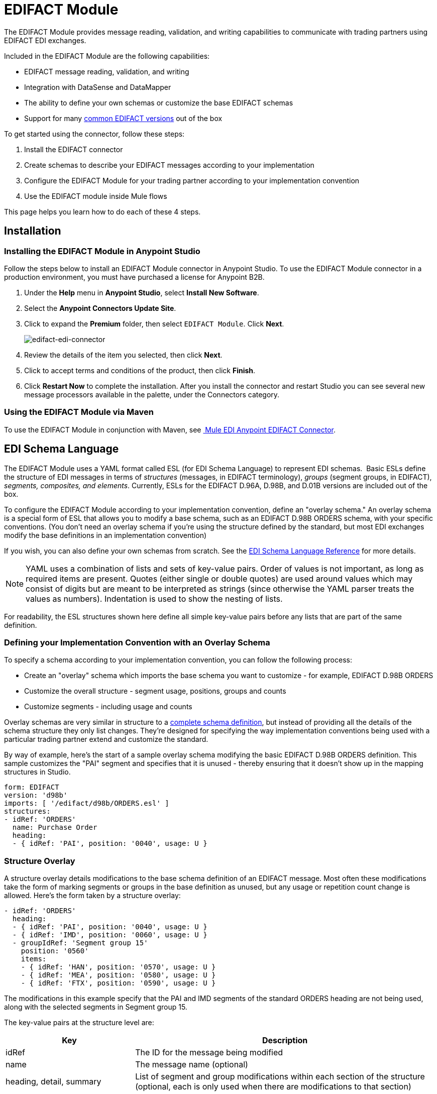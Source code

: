 = EDIFACT Module
:keywords: b2b, edifact, maven, module, DataSense, DataMapper

The EDIFACT Module provides message reading, validation, and writing capabilities to communicate with trading partners using EDIFACT EDI exchanges. 

Included in the EDIFACT Module are the following capabilities:

* EDIFACT message reading, validation, and writing
* Integration with DataSense and DataMapper 
* The ability to define your own schemas or customize the base EDIFACT schemas
* Support for many link:/anypoint-b2b/supported-edi-document-types[common EDIFACT versions] out of the box

To get started using the connector, follow these steps:

. Install the EDIFACT connector
. Create schemas to describe your EDIFACT messages according to your implementation
. Configure the EDIFACT Module for your trading partner according to your implementation convention
. Use the EDIFACT module inside Mule flows

This page helps you learn how to do each of these 4 steps.

== Installation

=== Installing the EDIFACT Module in Anypoint Studio

Follow the steps below to install an EDIFACT Module connector in Anypoint Studio. To use the EDIFACT Module connector in a production environment, you must have purchased a license for Anypoint B2B.

. Under the *Help* menu in *Anypoint Studio*, select *Install New Software*. 
. Select the *Anypoint Connectors Update Site*.
. Click to expand the *Premium* folder, then select `EDIFACT Module`. Click *Next*. 
+
image:edifact-edi-connector.png[edifact-edi-connector]
+
. Review the details of the item you selected, then click *Next*.
. Click to accept terms and conditions of the product, then click *Finish*.
. Click *Restart Now* to complete the installation. After you install the connector and restart Studio you can see several new message processors available in the palette, under the Connectors category.

=== Using the EDIFACT Module via Maven

To use the EDIFACT Module in conjunction with Maven, see link:http://mulesoft.github.io/edi-module/edifact/guide/install.html[
Mule EDI Anypoint EDIFACT Connector].

== EDI Schema Language

The EDIFACT Module uses a YAML format called ESL (for EDI Schema Language) to represent EDI schemas.  Basic ESLs define the structure of EDI messages in terms of _structures_ (messages, in EDIFACT terminology), _groups_ (segment groups, in EDIFACT), _segments, composites, and elements_. Currently, ESLs for the EDIFACT D.96A, D.98B, and D.01B versions are included out of the box. 

To configure the EDIFACT Module according to your implementation convention, define an "overlay schema." An overlay schema is a special form of ESL that allows you to modify a base schema, such as an EDIFACT D.98B ORDERS schema, with your specific conventions. (You don't need an overlay schema if you're using the structure defined by the standard, but most EDI exchanges modify the base definitions in an implementation convention)

If you wish, you can also define your own schemas from scratch. See the link:/anypoint-b2b/edi-schema-language-reference[EDI Schema Language Reference] for more details.

[NOTE]
YAML uses a combination of lists and sets of key-value pairs. Order of values is not important, as long as required items are present. Quotes (either single or double quotes) are used around values which may consist of digits but are meant to be interpreted as strings (since otherwise the YAML parser treats the values as numbers). Indentation is used to show the nesting of lists.

For readability, the ESL structures shown here define all simple key-value pairs before any lists that are part of the same definition.

=== Defining your Implementation Convention with an Overlay Schema

To specify a schema according to your implementation convention, you can follow the following process:

* Create an "overlay" schema which imports the base schema you want to customize - for example, EDIFACT D.98B ORDERS
* Customize the overall structure - segment usage, positions, groups and counts
* Customize segments - including usage and counts

Overlay schemas are very similar in structure to a link:/anypoint-b2b/edi-schema-language-reference[complete schema definition], but instead of providing all the details of the schema structure they only list changes. They're designed for specifying the way implementation conventions being used with a particular trading partner extend and customize the standard.

By way of example, here's the start of a sample overlay schema modifying the basic EDIFACT D.98B ORDERS definition. This sample customizes the "PAI" segment and specifies that it is unused - thereby ensuring that it doesn't show up in the mapping structures in Studio.

[source, yaml, linenums]
----
form: EDIFACT
version: 'd98b'
imports: [ '/edifact/d98b/ORDERS.esl' ]
structures:
- idRef: 'ORDERS'
  name: Purchase Order
  heading:
  - { idRef: 'PAI', position: '0040', usage: U }
----

=== Structure Overlay

A structure overlay details modifications to the base schema definition of an EDIFACT message. Most often these modifications take the form of marking segments or groups in the base definition as unused, but any usage or repetition count change is allowed. Here's the form taken by a structure overlay:

[source, yaml, linenums]
----
- idRef: 'ORDERS'
  heading:
  - { idRef: 'PAI', position: '0040', usage: U }
  - { idRef: 'IMD', position: '0060', usage: U }
  - groupIdRef: 'Segment group 15'
    position: '0560'
    items:
    - { idRef: 'HAN', position: '0570', usage: U }
    - { idRef: 'MEA', position: '0580', usage: U }
    - { idRef: 'FTX', position: '0590', usage: U }
----

The modifications in this example specify that the PAI and IMD segments of the standard ORDERS heading are not being used, along with the selected segments in Segment group 15.

The key-value pairs at the structure level are:

[cols="30a,70a",options="header",]
|===
|Key |Description
|idRef |The ID for the message being modified
|name |The message name (optional)
|heading, detail, summary |List of segment and group modifications within each section of the structure (optional, each is only used when there are modifications to that section)
|===

The lists of segment modifications for the different sections of the structure (heading, detail, summary) all use the same structure. Each item in the list is either a segment reference or a group definition. Segment references are shown using a compact YAML syntax where the values for each reference are given as comma-separated key-value pairs enclosed in curly braces. The values are:

[cols="30a,70a",options="header",]
|===
|Key |Description
|idRef |The referenced segment ID (optional, verified if provided but otherwise ignored – the position value is used to uniquely identify segments within the section)
|position |The segment position within the message section
|usage |Usage code, which may be M for Mandatory, O for Optional, C for Conditional, or U for Unused (optional, base definition value used if not specified)
|count |Maximum repetition count value, which may be a number or the special value '>1' meaning any number of repeats (optional, base definition value used if not specified)
|===

Group overlays are shown in expanded form, with key-value pairs on separate lines. The values in a group definition are:

[cols="30a,70a",options="header",]
|===
|Key |Description
|groupIdRef |The referenced segment group id (optional, verified if provided but otherwise ignored – the position value is used to uniquely identify a group within a section)
|position |The group position within the message section
|usage |usage code, which may be M for Mandatory, O for Optional, C for Conditional, or U for Unused
|count |Maximum repetition count value, which may be a number or the special value '>1' meaning any number of repeats (optional, base definition value used if not specified)
|items |List of segments (and potentially nested loops) making up the loop
|===

=== Segment Overlays

A segment overlay again details modifications to the base schema definition. Most often these modifications take the form of marking elements or composites in the base definition as unused, but any usage or repetition count change is allowed. Here are some sample segment overlays:

[source, yaml, linenums]
----
segments:
- { idRef: FTX, trim: 20 }
- idRef: LIN
  items:
  - { position: 40, usage: U }
- { idRef: ALC, trim: 30 }
- idRef: PCI
  items:
  - { position: 20, usage: U }
  - { position: 40, usage: U }
----

The above example uses the compact form for segment modifications that only involve a truncate, while modifications that make changes to individual values are expressed in expanded form. As with all the other YAML examples, the two forms are actually equivalent and can be used interchangeably.

The key-value pairs in a segment overlay are:

[cols="30a,70a",options="header",]
|===
|Key |Description
|idRef |Segment identifier
|trim |Trim position in segment, meaning all values from this point on are marked as unused (optional)
|items |List of individual value modifications
|===

The items list references values in the segment by position. The values for these references are:

[cols="30a,70a",options="header",]
|===
|Key |Description
|position |The value position within the segment
|name |The name of the value in the segment (optional, base definition value used if not specified)
|usage |Usage code, which may be M for Mandatory, O for Optional, C for Conditional, or U for Unused (optional, base definition value used if not specified)
|count |Maximum repetition count value, which may be any number or the special value '>1' meaning any number of repeats (optional, base definition value used if not specified)
|===

=== Determining the EDIFACT Schema Location

To use DataSense views of input and output EDI data you need to know the locations of the schemas in your project. If you're using the out of the box EDIFACT schemas and not customizing anything, the schema location follows the pattern "/edifact/{version}/{message}.esl", so for the D.98B version of the ORDERS message your schema location is "/edifact/d98b/ORDERS.esl".

If you're creating a custom implementation convention, you should put your schemas under a directory in src/main/app and refer to the location using ${app.home}. For example, if you've put your ORDERS schema under src/main/app/mypartner/ORDERS.esl, your schema location is "${app.home}/mypartner/ORDERS.esl".

== Configuring the EDIFACT Module

Once you have installed the connector and configured your schema customizations (if any), you can start using the connector. Create separate configurations for each implementation convention.

[tabs]
------
[tab,title="Studio Visual Editor"]
....
Follow these steps to create a global EDI module configuration in a Mule application:

. Click the *Global Elements* tab at the base of the canvas, then click *Create*.
. In the *Choose Global Type* wizard, use the filter to locate and select, *EDIFACT Module*, and click *OK*.
+
image:edi-choose-global-type.png[edi-choose-global-type]
+
. Configure the parameters according to the connector reference.
. Click *OK* to save the global connector configurations.
. Return to the *Message Flow* tab in Studio.
....
[tab,title="XML Editor or Standalone"]
....
First, ensure that you have included the appropriate EDI namespace in your configuration file. For EDIFACT, the namespace and schema location are:

[source, yaml, linenums]
----
http://www.mulesoft.org/schema/mule/edifact-edi
http://www.mulesoft.org/schema/mule/edifact-edi/1.0/mule-edifact-edi.xsd
----

Follow these steps to configure a EDIFACT module in your application.

. Create a global EDIFACT configuration outside and above your flows.
+
[source, xml, linenums]
----
<edifact-edi:config name="ediTx" interchangeIdQualifierSelf="16" interchangeIdSelf="102096559PROD"
    interchangeIdQualifierPartner="01" interchangeIdPartner="PARTNER">
  <edifact-edi:schemas>
    <edifact-edi:schema>/edifact/d98b/ORDERS.esl</edifact-edi:schema>
    <edifact-edi:schema>/edifact/d98b/ORDRSP.esl</edifact-edi:schema>    
 </edifact-edi:schemas>
</edifact-edi:config>
----
+
. Configure the connector according to your implementation convention using the guide below.
....
------

Once you've set up a global element for your EDIFACT module, configure the schemas, acknowledgements, IDs, and the parser options. A reference for these options is located in the link:http://mulesoft.github.com/edi-module[module reference].

=== Setting Your Schema Locations

[NOTE]
Currently, you can only configure schema locations in the XML view.

Using the schema locations determined above, switch to the XML view by clicking Configuration XML and modify your EDIFACT module configuration to include a list of all the schemas you wish to include by adding an <http://edischema[edi:schema]> element for each document type:

[source, xml, linenums]
----
<edifact-edi:config name="MyTradingPartner" doc:name="EDI" interchangeIdQualifierSelf="01" interchangeIdSelf="ABCDEFG" groupIdSelf="ABC123" interchangeIdQualifierPartner="01" interchangeIdPartner="HIJKLMN" groupIdPartner="DEF456">
    <edifact-edi:schemas>
        <edifact-edi:schema>/edifact/d98b/ORDERS.esl</edifact-edi:schema>
        <edifact-edi:schema>/edifact/d98b/ORDRSP.esl</edifact-edi:schema>
    </edifact-edi:schemas>
</edifact-edi:config>
----

When the connector is processing an input or output message it first looks for a match among the configured schemas. If it doesn't find a match with one of these it then tries to load a schema from the classpath, using the path construction described at the start of this section. So you can work with messages which are not included in the configuration, but only the data structures for these will not show up in DataSense within Anypoint Studio.

=== Setting your Interchange IDs

You can also configure the interchange and group identifiers and qualifiers for you and your partner on the EDIFACT module configuration.

The "Self identification" parameters identify your side of the trading partner relationship, while the "Partner identification" parameters identify your trading partner. The values you set are used when writing EDI messages to supply the sender interchange identifier, interchange identifier qualifier, group application identifier, and group identifier qualifier, and are verified in receive messages. If you don't want to restrict incoming messages you can leave these blank, and set the values for outgoing message in the write operation or the actual outgoing message. Values set in the write operation  override the connector configuration, and values set directly in the message override both the connector configuration and any values set in the write operation.

== Understanding the Mule Message Structure for EDIFACT documents

The connector enables reading or writing of EDIFACT documents into or from the canonical EDI message structure. This structure is represented as a hierarchy of Java Maps and Lists, which can be manipulated using DataMapper or code. Each transaction has its own structure, as defined in the schemas, as outlined above.

The message itself contains the following keys:

[cols="30a,70a",options="header",]
|===
|Key name |Description
|Delimiters (optional) |The delimiters used for the message (set based on the last interchange processed by a read operation). If set for a write operation this override the values in the module configuration. The characters in the string are interpreted based on position, in the following order: (data separator), (component separator), (repetition separator, or ' ' if none), (segment terminator), (release indicator)
|Errors (read only) |A list of errors which are associated with the input as a whole, or with interchanges with no messages. (See the EdifactError structure description in the Reading and Validating EDI Messages section below)
|FunctionalAcksGenerated (read only) |A list of CONTRL acknowledgments that were generated by the module during the read operation. To send an acknowledgement, see the Sending Acknowledgements section below.
|Group (write only) |Map of UNG group header segment values used as defaults when writing groups. (not yet implemented in 1.0)
|Interchange (write only) |Map of UNB interchange header segment values used as defaults when writing interchanges.
|Messages |A hierarchy of the messages which were read by the module during a read operation, or which are to be sent by the module during a write operation. The value of this top-level key is a map with standard versions as keys, in the form "D00A" (for instance). The value associated with each standard version is another map, this one keyed by message name. For example, if you were only using D.00A ORDERS and ORDRSP messages, the Messages map would contain a single key, "D00A", with another map as the value. This map would in turn have two keys, "ORDERS" and "ORDRSP", each with a list as the value. Each list would containing the individual messages that you could then process. If you're using CONTRL functional acknowledgments "CONTRL" is the key for a list of CONTRL messages.
|===

Individual transaction sets have their own maps, with the following keys:

[cols="30a,70a",options="header",]
|====
|Key name |Description
|Detail |Map of segments or segment groups from the detail section of the transaction set. Values are maps for segments or groups which occur at most once, lists of maps for values which may be repeated.
|Errors (read only) |A list of errors which are associated with the input as a whole, or with interchanges with no messages. (See the EdifactError structure description in the Reading and Validating EDI Messages section below)
|Group |Map of UNG group header segment values, when groups are used. When reading, this map is the actual data from the enclosing group (a single map linked from all messages in the group). When writing, these values are used for optionally creating an enclosing group (gathering message with the same interchange and group values into a single group, regardless of whether the actual maps are the same or not). Values not populated in this map default to the values from the group map at the message level.
|Heading |Map of segments or segment groups from the heading section of the transaction set. Values are maps for segments or groups which occur at most once, lists of maps for values which may be repeated.
|Id |Message id, which must match the key of the containing message list.
|Interchange |Map of UNB interchange header segment values. When reading a message, this map is the actual data from the enclosing interchange (a single map linked from all transaction sets in the interchange). When writing a message, these values are used for creating the enclosing interchange (gathering transactions with the same interchange values into a single interchange, regardless of whether the actual maps are the same or not). Values not populated in this map default to the values from the interchange map at the message level.
|MessageHeader |Map of UNH message header segment values. This gives the actual header data for a read operation, and allows you to provide overrides for configuration settings for a write operation.
|Name |Message name.
|Summary |Map of segments or loops from the summary section of the transaction set. Values are maps for segments or loops which occur at most once, lists of maps for values which may be repeated.
|====

== Reading and Validating EDI Messages

To read an EDIFACT message, search the palette for "EDIFACT EDI" and drag the EDIFACT module into a flow. Then, go to the properties view, select the connector configuration you created above and select the "Read" operation. This operation  reads any byte stream into the structure described by your EDI schemas.

The EDIFACT module validates the input when it reads it in. Validation includes checking the syntax and content of interchange envelope segments UNA/UNB and UNZ, optional group envelope segments UGH and UNE, as well as the actual messages. Normally errors are both logged and entered in the receive data map, as well as accumulated and reported in CONTRL acknowledgment messages. All accepted messages (whether error free or with non-fatal errors) are passed on for processing as part of the output message Map. Errors in reading the input data  results in exceptions being thrown.

image:edi-messages.png[edi-messages]

Error data entered in the receive data map uses the EdifactError class, a read-only JavaBean with the following properties:

[width="100%",cols="30a,70a",options="header",]
|===
|Property |Description
|segment |The zero-based index within the input of the segment causing the error
|fatal |Flag for a fatal error, meaning the associated message, group, or interchange was rejected as a result of the error
|errorCode |EDIFACT syntax error code
|errorText |Text description of the error
|===

Error data is returned by the read operation as optional lists with the "Errors" key at every level of the data structure. At the message level, this list contains non-fatal errors encountered during the parsing of that message. At the interchange level, this list contains errors (both fatal and non-fatal) for messages with fatal errors. At the root level of the read, this list contains both interchange errors and errors for messages included in interchanges with no valid messages.

=== Writing EDIFACT Messages

To write an outgoing message, you'll need to construct an outgoing EDIFACT message according to the structure as defined above. For example, this sample creates an outgoing EDIFACT message which is written to a file.

[source, xml, linenums]
----
...
<edifact-edi:write config-ref="MyTradingPartner" doc:name="Send ORDERS"/>
<file:outbound-endpoint responseTimeout="10000" doc:name="File" path="output" outputPattern="ack.edi"/>
----

== Sending Acknowledgements

Sending acknowledgments is the same as writing any other EDIFACT message, except you set the messages list to the acknowledgements that were generated during the read operation. For example:

[source,xml, linenums]
----
<edifact-edi:read config-ref="Walmart" doc:name="Read EDI Doc"/>
...
<dw:transform-message doc:name="Transform Message">
<dw:input-payload doc:sample="InMessage.dwl"/>
<dw:set-payload><![CDATA[%dw 1.0
%output application/java
---
{
    Messages: {
        D96A: {
            CONTRL: payload.FunctionalAcksGenerated
        }
    }
}]]></dw:set-payload>
 </dw:transform-message>
<set-payload value="#[ ['Transactions' : ['CONTRL' : payload.FunctionalAcksGenerated] ] ]" doc:name="Create outgoing message"/>
<edifact-edi:write config-ref="MyTradingPartner" doc:name="Send CONTRL Ack"/>
<file:outbound-endpoint responseTimeout="10000" doc:name="File" path="output" outputPattern="ack.edi"/>
----

== Limitations

* EDIFACT packages (containers for binary data) are not supported, and  causes errors if you attempt to use them.
* EDIFACT interactive exchanges (using UIB header segment and UIZ trailer segment) are not supported.
* Code values are not currently verified for either reading or writing.
* EDIFACT dependency notes are not currently enforced for either reading or writing.
* EDIFACT groups are not supported yet. 
